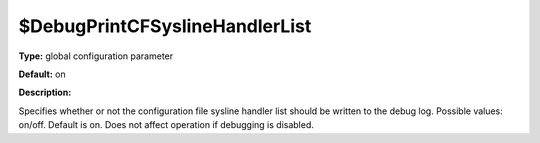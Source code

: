 $DebugPrintCFSyslineHandlerList
-------------------------------

**Type:** global configuration parameter

**Default:** on

**Description:**

Specifies whether or not the configuration file sysline handler list
should be written to the debug log. Possible values: on/off. Default is
on. Does not affect operation if debugging is disabled.

